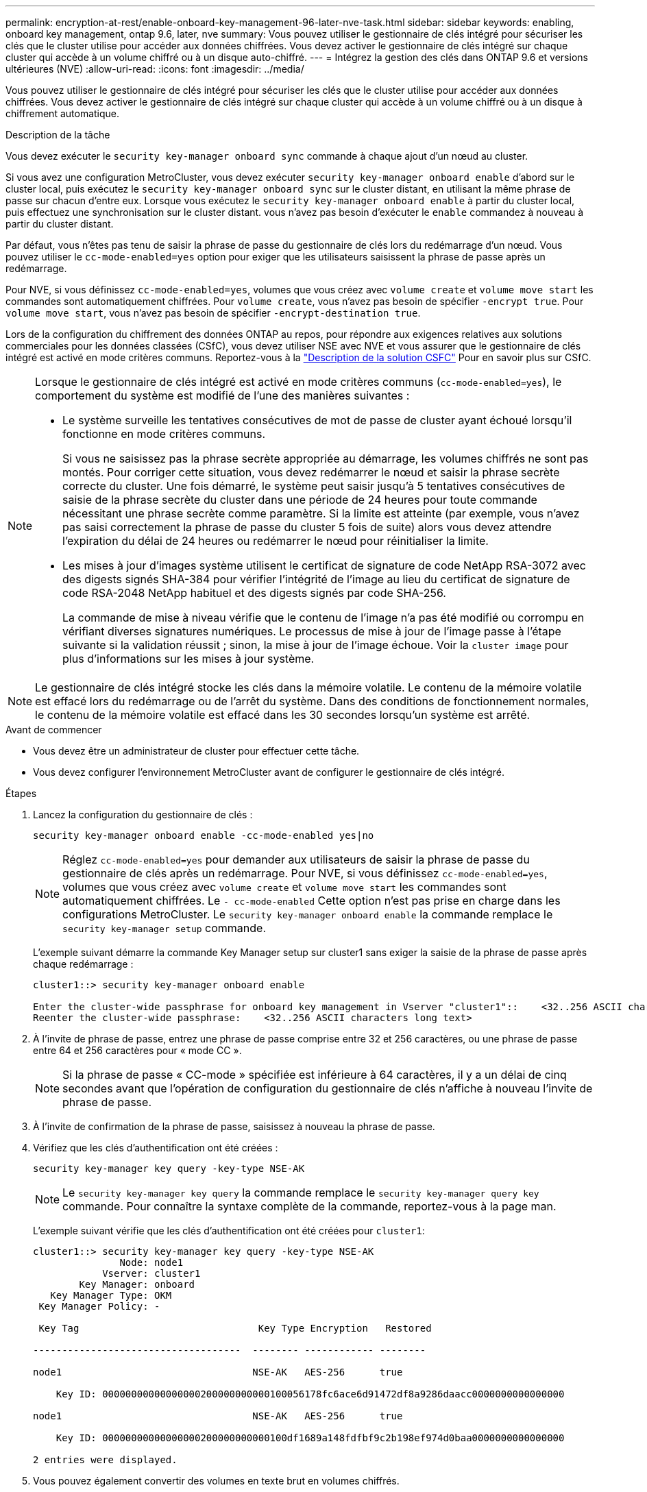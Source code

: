 ---
permalink: encryption-at-rest/enable-onboard-key-management-96-later-nve-task.html 
sidebar: sidebar 
keywords: enabling, onboard key management, ontap 9.6, later, nve 
summary: Vous pouvez utiliser le gestionnaire de clés intégré pour sécuriser les clés que le cluster utilise pour accéder aux données chiffrées. Vous devez activer le gestionnaire de clés intégré sur chaque cluster qui accède à un volume chiffré ou à un disque auto-chiffré. 
---
= Intégrez la gestion des clés dans ONTAP 9.6 et versions ultérieures (NVE)
:allow-uri-read: 
:icons: font
:imagesdir: ../media/


[role="lead"]
Vous pouvez utiliser le gestionnaire de clés intégré pour sécuriser les clés que le cluster utilise pour accéder aux données chiffrées. Vous devez activer le gestionnaire de clés intégré sur chaque cluster qui accède à un volume chiffré ou à un disque à chiffrement automatique.

.Description de la tâche
Vous devez exécuter le `security key-manager onboard sync` commande à chaque ajout d'un nœud au cluster.

Si vous avez une configuration MetroCluster, vous devez exécuter `security key-manager onboard enable` d'abord sur le cluster local, puis exécutez le `security key-manager onboard sync` sur le cluster distant, en utilisant la même phrase de passe sur chacun d'entre eux. Lorsque vous exécutez le `security key-manager onboard enable` à partir du cluster local, puis effectuez une synchronisation sur le cluster distant. vous n'avez pas besoin d'exécuter le `enable` commandez à nouveau à partir du cluster distant.

Par défaut, vous n'êtes pas tenu de saisir la phrase de passe du gestionnaire de clés lors du redémarrage d'un nœud. Vous pouvez utiliser le `cc-mode-enabled=yes` option pour exiger que les utilisateurs saisissent la phrase de passe après un redémarrage.

Pour NVE, si vous définissez `cc-mode-enabled=yes`, volumes que vous créez avec `volume create` et `volume move start` les commandes sont automatiquement chiffrées. Pour `volume create`, vous n'avez pas besoin de spécifier `-encrypt true`. Pour `volume move start`, vous n'avez pas besoin de spécifier `-encrypt-destination true`.

Lors de la configuration du chiffrement des données ONTAP au repos, pour répondre aux exigences relatives aux solutions commerciales pour les données classées (CSfC), vous devez utiliser NSE avec NVE et vous assurer que le gestionnaire de clés intégré est activé en mode critères communs. Reportez-vous à la link:https://assets.netapp.com/m/128a1e9f4b5d663/original/Commercial-Solutions-for-Classified.pdf["Description de la solution CSFC"^] Pour en savoir plus sur CSfC.

[NOTE]
====
Lorsque le gestionnaire de clés intégré est activé en mode critères communs (`cc-mode-enabled=yes`), le comportement du système est modifié de l'une des manières suivantes :

* Le système surveille les tentatives consécutives de mot de passe de cluster ayant échoué lorsqu'il fonctionne en mode critères communs.
+
Si vous ne saisissez pas la phrase secrète appropriée au démarrage, les volumes chiffrés ne sont pas montés. Pour corriger cette situation, vous devez redémarrer le nœud et saisir la phrase secrète correcte du cluster. Une fois démarré, le système peut saisir jusqu'à 5 tentatives consécutives de saisie de la phrase secrète du cluster dans une période de 24 heures pour toute commande nécessitant une phrase secrète comme paramètre. Si la limite est atteinte (par exemple, vous n'avez pas saisi correctement la phrase de passe du cluster 5 fois de suite) alors vous devez attendre l'expiration du délai de 24 heures ou redémarrer le nœud pour réinitialiser la limite.

* Les mises à jour d'images système utilisent le certificat de signature de code NetApp RSA-3072 avec des digests signés SHA-384 pour vérifier l'intégrité de l'image au lieu du certificat de signature de code RSA-2048 NetApp habituel et des digests signés par code SHA-256.
+
La commande de mise à niveau vérifie que le contenu de l'image n'a pas été modifié ou corrompu en vérifiant diverses signatures numériques. Le processus de mise à jour de l'image passe à l'étape suivante si la validation réussit ; sinon, la mise à jour de l'image échoue. Voir la `cluster image` pour plus d'informations sur les mises à jour système.



====

NOTE: Le gestionnaire de clés intégré stocke les clés dans la mémoire volatile. Le contenu de la mémoire volatile est effacé lors du redémarrage ou de l'arrêt du système. Dans des conditions de fonctionnement normales, le contenu de la mémoire volatile est effacé dans les 30 secondes lorsqu'un système est arrêté.

.Avant de commencer
* Vous devez être un administrateur de cluster pour effectuer cette tâche.
* Vous devez configurer l'environnement MetroCluster avant de configurer le gestionnaire de clés intégré.


.Étapes
. Lancez la configuration du gestionnaire de clés :
+
`security key-manager onboard enable -cc-mode-enabled yes|no`

+
[NOTE]
====
Réglez `cc-mode-enabled=yes` pour demander aux utilisateurs de saisir la phrase de passe du gestionnaire de clés après un redémarrage. Pour NVE, si vous définissez `cc-mode-enabled=yes`, volumes que vous créez avec `volume create` et `volume move start` les commandes sont automatiquement chiffrées. Le `- cc-mode-enabled` Cette option n'est pas prise en charge dans les configurations MetroCluster.    Le `security key-manager onboard enable` la commande remplace le `security key-manager setup` commande.

====
+
L'exemple suivant démarre la commande Key Manager setup sur cluster1 sans exiger la saisie de la phrase de passe après chaque redémarrage :

+
[listing]
----
cluster1::> security key-manager onboard enable

Enter the cluster-wide passphrase for onboard key management in Vserver "cluster1"::    <32..256 ASCII characters long text>
Reenter the cluster-wide passphrase:    <32..256 ASCII characters long text>
----
. À l'invite de phrase de passe, entrez une phrase de passe comprise entre 32 et 256 caractères, ou une phrase de passe entre 64 et 256 caractères pour « mode CC ».
+
[NOTE]
====
Si la phrase de passe « CC-mode » spécifiée est inférieure à 64 caractères, il y a un délai de cinq secondes avant que l'opération de configuration du gestionnaire de clés n'affiche à nouveau l'invite de phrase de passe.

====
. À l'invite de confirmation de la phrase de passe, saisissez à nouveau la phrase de passe.
. Vérifiez que les clés d'authentification ont été créées :
+
`security key-manager key query -key-type NSE-AK`

+
[NOTE]
====
Le `security key-manager key query` la commande remplace le `security key-manager query key` commande. Pour connaître la syntaxe complète de la commande, reportez-vous à la page man.

====
+
L'exemple suivant vérifie que les clés d'authentification ont été créées pour `cluster1`:

+
[listing]
----
cluster1::> security key-manager key query -key-type NSE-AK
               Node: node1
            Vserver: cluster1
        Key Manager: onboard
   Key Manager Type: OKM
 Key Manager Policy: -

 Key Tag                               Key Type Encryption   Restored

------------------------------------  -------- ------------ --------

node1                                 NSE-AK   AES-256      true

    Key ID: 00000000000000000200000000000100056178fc6ace6d91472df8a9286daacc0000000000000000

node1                                 NSE-AK   AES-256      true

    Key ID: 00000000000000000200000000000100df1689a148fdfbf9c2b198ef974d0baa0000000000000000

2 entries were displayed.
----
. Vous pouvez également convertir des volumes en texte brut en volumes chiffrés.
+
`volume encryption conversion start`

+
Le gestionnaire de clés intégré doit être entièrement configuré avant de convertir les volumes. Dans un environnement MetroCluster, le gestionnaire de clés intégré doit être configuré sur les deux sites.



.Une fois que vous avez terminé
Copiez la phrase secrète dans un emplacement sécurisé à l'extérieur du système de stockage pour une utilisation ultérieure.

Chaque fois que vous configurez la phrase secrète Onboard Key Manager, vous devez également sauvegarder les informations manuellement dans un emplacement sécurisé en dehors du système de stockage afin de les utiliser en cas d'incident. Voir link:backup-key-management-information-manual-task.html["Sauvegardez manuellement les informations intégrées de gestion des clés"].
